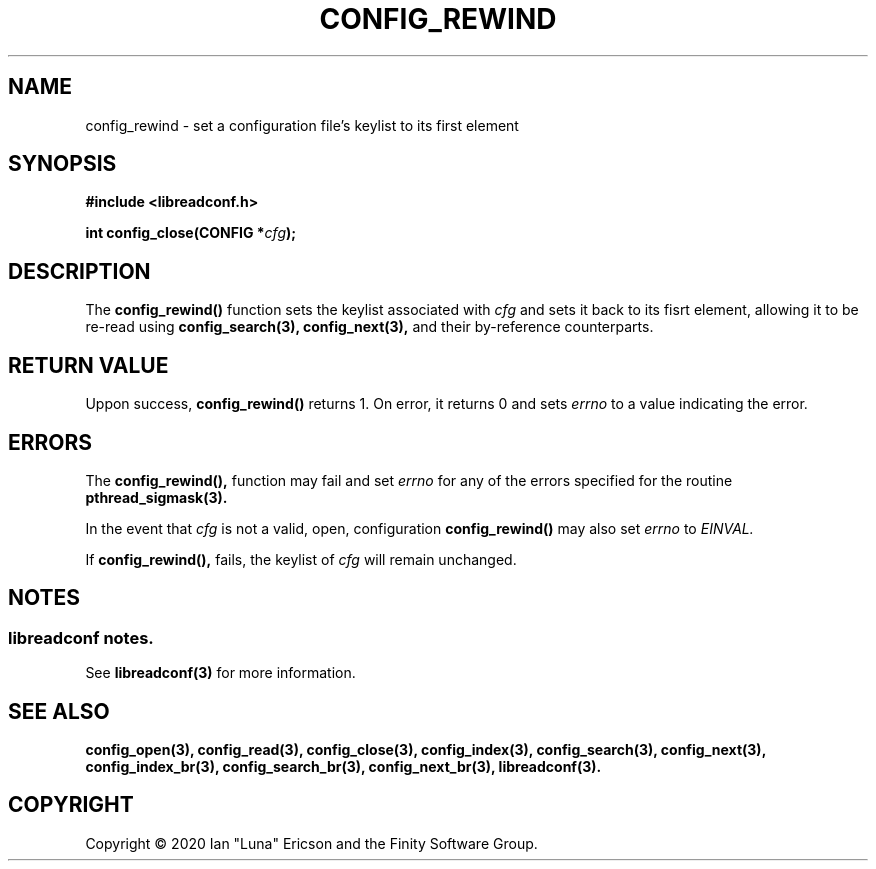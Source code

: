 .TH CONFIG_REWIND 3  "28 August 2020" "" "libreadconf Manual"
.SH NAME
config_rewind \- set a configuration file's keylist to its first element
.SH SYNOPSIS
.nf
.B #include <libreadconf.h>
.PP
.BI "int config_close(CONFIG *" cfg ");
.ll -8
.br
.SH DESCRIPTION
.PP
The
.BR config_rewind()
function sets the keylist associated with
.I cfg
and sets it back to its fisrt element, allowing it to be re-read using
.BR config_search(3),
.BR config_next(3),
and their by-reference counterparts.
.\"
.SH RETURN VALUE
Uppon success,
.BR config_rewind()
returns 1. On error, it returns 0 and sets
.I errno
to a value indicating the error.
.SH ERRORS
.PP
The 
.BR config_rewind(), 
function may fail and set 
.I errno 
for any of the errors specified for the routine 
.BR pthread_sigmask(3).
.PP
In the event that
.I cfg
is not a valid, open, configuration
.BR config_rewind()
may also set
.I errno
to
.I EINVAL.
.PP
If
.BR config_rewind(),
fails, the keylist of
.I cfg
will remain unchanged.
.SH NOTES
.SS libreadconf notes.
See 
.BR libreadconf(3)
for more information. 
.SH SEE ALSO
.BR config_open(3),
.BR config_read(3),
.BR config_close(3),
.BR config_index(3),
.BR config_search(3),
.BR config_next(3),
.BR config_index_br(3),
.BR config_search_br(3),
.BR config_next_br(3),
.BR libreadconf(3).
.SH COPYRIGHT
Copyright \(co 2020 Ian "Luna" Ericson and the Finity Software Group.
